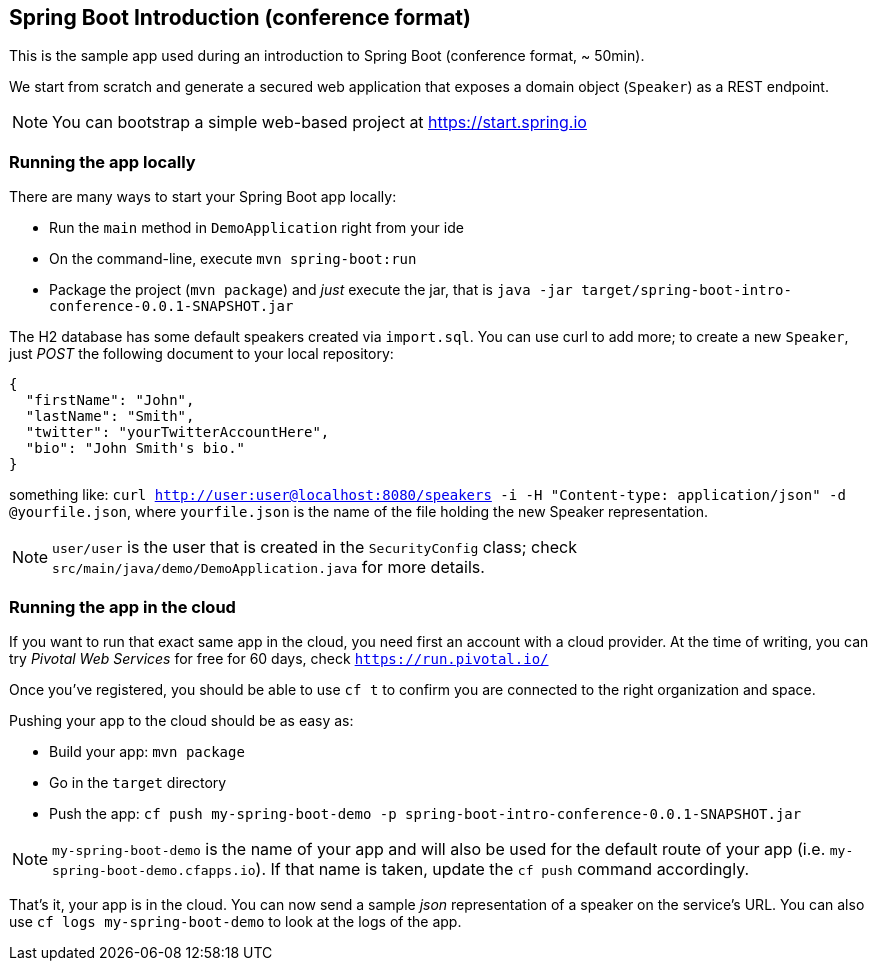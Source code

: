 == Spring Boot Introduction (conference format)

This is the sample app used during an introduction to Spring Boot (conference format, ~ 50min).

We start from scratch and generate a secured web application that exposes a domain object (`Speaker`) as a REST endpoint.

NOTE: You can bootstrap a simple web-based project at https://start.spring.io

=== Running the app locally

There are many ways to start your Spring Boot app locally:

* Run the `main` method in `DemoApplication` right from your ide
* On the command-line, execute `mvn spring-boot:run`
* Package the project (`mvn package`) and _just_ execute the jar, that is `java -jar target/spring-boot-intro-conference-0.0.1-SNAPSHOT.jar`

The H2 database has some default speakers created via `import.sql`. You can use curl to add more; to create a new `Speaker`, just _POST_ the following document to your local repository:

```json
{
  "firstName": "John",
  "lastName": "Smith",
  "twitter": "yourTwitterAccountHere",
  "bio": "John Smith's bio."
}
```

something like: `curl http://user:user@localhost:8080/speakers -i -H "Content-type: application/json" -d @yourfile.json`, where `yourfile.json` is the name of the file holding the new Speaker representation.

NOTE: `user/user` is the user that is created in the `SecurityConfig` class; check `src/main/java/demo/DemoApplication.java` for more details.

=== Running the app in the cloud

If you want to run that exact same app in the cloud, you need first an account with a cloud provider. At the time of writing, you can try _Pivotal Web Services_ for free for 60 days, check `https://run.pivotal.io/`

Once you've registered, you should be able to use `cf t` to confirm you are connected to the right organization and space.

Pushing your app to the cloud should be as easy as:

* Build your app: `mvn package`
* Go in the `target` directory
* Push the app: `cf push my-spring-boot-demo -p spring-boot-intro-conference-0.0.1-SNAPSHOT.jar`

NOTE: `my-spring-boot-demo` is the name of your app and will also be used for the default route of your app (i.e. `my-spring-boot-demo.cfapps.io`). If that name is taken, update the `cf push` command accordingly.

That's it, your app is in the cloud. You can now send a sample _json_ representation of a speaker on the service's URL. You can also use `cf logs my-spring-boot-demo` to look at the logs of the app.